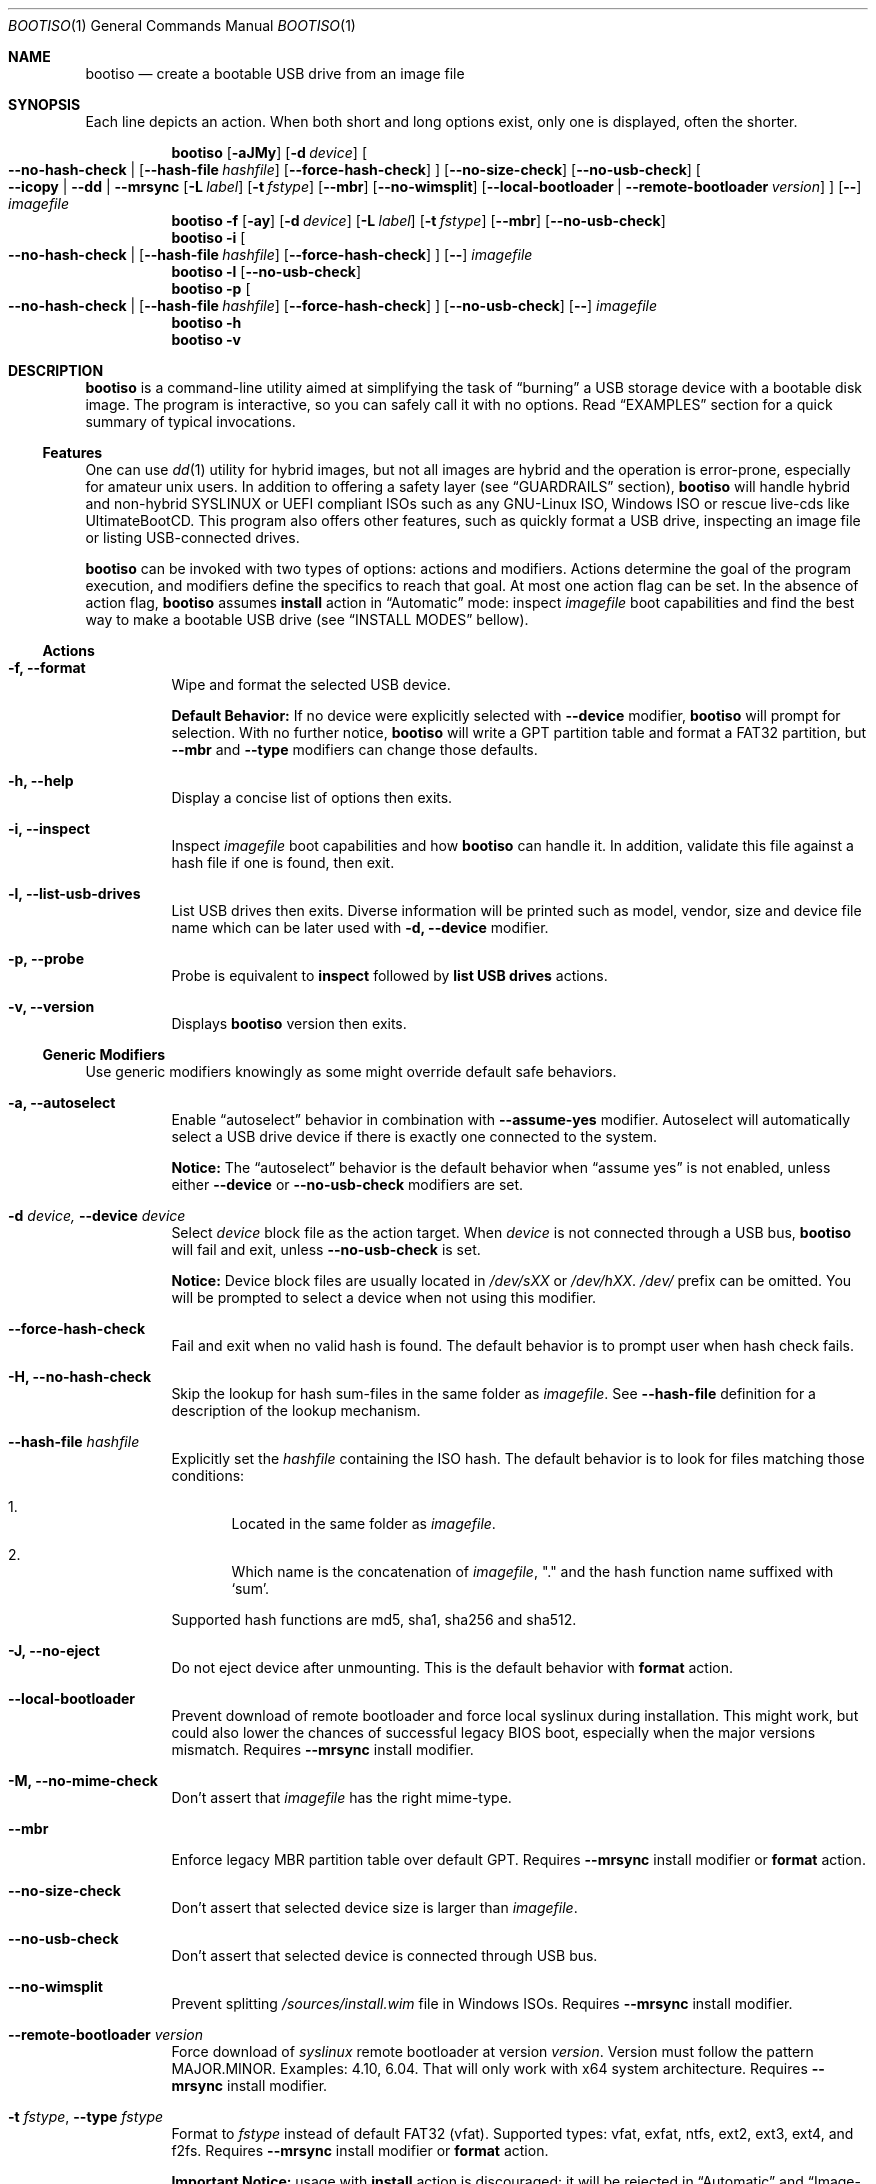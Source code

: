 .\" The following commands are required for all man pages. 
.Dd April 19, 2020
.Dt BOOTISO 1
.Os bootiso 4.0.0-alpha.0
.Sh NAME 
.Nm bootiso 
.Nd create a bootable USB drive from an image file
.
.
.Sh SYNOPSIS 
.\" Install action
Each line depicts an action. When both short and long options exist, only
one is displayed, often the shorter.
.Pp
.Nm bootiso
.Op Fl aJMy
.Op Fl d Ar device
.Oo
.Cm --no-hash-check | 
.Op Cm --hash-file Ar hashfile
.Op Cm --force-hash-check
.Oc
.Op Cm --no-size-check
.Op Cm --no-usb-check
.Oo
.Cm --icopy | --dd | --mrsync
.Op Fl L Ar label
.Op Fl t Ar fstype
.Op Cm --mbr
.Op Cm --no-wimsplit
.Op Cm --local-bootloader | Cm --remote-bootloader Ar version
.Oc
.Op Cm --
.Ar imagefile
.
.\" Format action
.Nm bootiso
.Fl f
.Op Fl ay
.Op Fl d Ar device
.Op Fl L Ar label
.Op Fl t Ar fstype
.Op Cm --mbr
.Op Cm --no-usb-check
.
.\" Inspect action
.Nm bootiso
.Fl i
.Oo
.Cm --no-hash-check | 
.Op Cm --hash-file Ar hashfile
.Op Cm --force-hash-check
.Oc
.Op Cm --
.Ar imagefile
.
.\" List usb drives action
.Nm bootiso
.Fl l
.Op Cm --no-usb-check
.
.\" Probe action
.Nm bootiso
.Fl p
.Oo
.Cm --no-hash-check | 
.Op Cm --hash-file Ar hashfile
.Op Cm --force-hash-check
.Oc
.Op Cm --no-usb-check
.Op Cm --
.Ar imagefile
.
.\" Help action
.Nm bootiso
.Fl h
.
.\" Version action
.Nm bootiso
.Fl v
.
.
.Sh DESCRIPTION
.Nm
is a command-line utility aimed at simplifying the task of 
.Dq burning
a USB storage device with a bootable disk image.
The program is interactive, so you can safely call it with no options. Read
.Sx EXAMPLES
section for a quick summary of typical invocations.
.Ss Features
One can use 
.Xr dd 1
utility for hybrid images, but not all images are
hybrid and the operation is error-prone, especially for amateur unix users. In addition to
offering a safety layer (see
.Sx GUARDRAILS
section),
.Nm
will handle hybrid and non-hybrid SYSLINUX or UEFI compliant ISOs such
as any GNU-Linux ISO, Windows ISO or rescue live-cds like UltimateBootCD.
This program also offers other features, such as quickly format a USB
drive, inspecting an image file or listing USB-connected drives.
.Pp
.Nm
can be invoked with two types of options: actions and
modifiers.
Actions determine the goal of the program execution, and
modifiers define the specifics to reach that goal.
At most one action flag can be set. In the absence
of action flag,
.Nm
assumes
.Sy install
action in
.Dq Automatic
mode: inspect
.Ar imagefile
boot capabilities and find the best way to make a bootable USB drive
(see
.Sx "INSTALL MODES"
bellow).
.
.Ss Actions
.Bl -tag
.It Fl f, Cm --format
Wipe and format the selected USB device.

.Sy Default Behavior:
If no device were
explicitly selected with
.Cm --device
modifier,
.Nm
will prompt for selection. With no further notice,
.Nm
will write a GPT partition table and format a FAT32 partition,
but
.Cm --mbr
and
.Cm --type
modifiers can change those defaults.
.It Fl h, Cm --help
Display a concise list of options then exits.
.It Fl i, Cm --inspect
Inspect
.Ar imagefile
boot capabilities and how
.Nm
can handle it. In addition, validate this file
against a hash file if one is found, then exit.
.It Fl l, Cm --list-usb-drives
List USB drives then exits.
Diverse information will be printed such as model,
vendor, size and device file name which can be later used with
.Fl d, Cm --device
modifier.
.It Fl p, Cm --probe
Probe
is equivalent to
.Sy inspect
followed by 
.Sy list USB drives
actions.
.It Fl v, Cm --version
Displays
.Nm
version then exits.
.El
.Ss Generic Modifiers
Use generic modifiers knowingly as some might override default safe behaviors.
.Bl -tag
.It Fl a, Cm --autoselect
Enable
.Dq autoselect
behavior in combination with 
.Cm --assume-yes
modifier.
Autoselect will automatically select a USB drive device if there is exactly one connected
to the system.
.Pp
.Sy Notice:
The
.Dq autoselect
behavior is the default behavior when
.Dq assume yes
is not enabled, unless either
.Cm --device
or
.Cm --no-usb-check
modifiers are set.
.It Fl d Ar device, Cm --device Ar device
Select
.Ar device
block file as the action target.
When
.Ar device
is not connected through a USB bus,
.Nm
will fail and exit, unless
.Cm --no-usb-check
is set.
.Pp
.Sy Notice:
Device block files are usually located in 
.Pa /dev/sXX
or
.Pa "/dev/hXX".
.Pa /dev/
prefix can be omitted.
You will be prompted to select a device when not using this modifier.
.It Cm --force-hash-check
Fail and exit when no valid hash is found.
The default behavior is to prompt user when hash check
fails.
.It Fl H, Cm --no-hash-check
Skip the lookup for hash sum-files in the same folder as
.Ar "imagefile".
See
.Cm --hash-file
definition for a description of the lookup mechanism.
.It Cm --hash-file Ar hashfile
Explicitly set the
.Ar hashfile
containing the ISO hash. The default behavior is to look for files
matching those conditions:
.Bl -enum
.It
Located in the same folder as
.Ar "imagefile".
.It
Which name is the concatenation of
.Ar "imagefile",
"." and the hash function name suffixed with
.Ql "sum".
.El
.Pp
Supported hash functions are md5, sha1, sha256 and sha512.
.It Fl J, Cm --no-eject
Do not eject device after unmounting.
This is the default behavior with
.Sy format
action.
.It Cm --local-bootloader
Prevent download of remote bootloader and force local syslinux during installation.
This might work, but could also lower the chances of successful legacy BIOS boot, especially
when the major versions mismatch.
Requires
.Cm --mrsync
install modifier.
.It Fl M, Cm --no-mime-check
Don't assert that
.Ar imagefile
has the right mime-type.
.It Cm --mbr
Enforce legacy MBR partition table over default GPT.
Requires
.Cm --mrsync
install modifier or
.Sy format
action.
.It Cm --no-size-check
Don't assert that selected device size is larger than
.Ar "imagefile".
.It Cm --no-usb-check
Don't assert that selected device is connected through USB bus.
.It Cm --no-wimsplit
Prevent splitting
.Pa /sources/install.wim
file in Windows ISOs. Requires
.Cm --mrsync
install modifier.
.It Cm --remote-bootloader Ar version
Force download of
.Xr syslinux
remote bootloader at version
.Ar "version".
Version must follow the pattern MAJOR.MINOR.
Examples: 4.10, 6.04.
That will only work with x64 system architecture.
Requires
.Cm --mrsync
install modifier.
.
.It Fl t Ar "fstype", Cm --type Ar fstype
Format to
.Ar fstype
instead of default FAT32 (vfat).
Supported types: vfat, exfat, ntfs, ext2, ext3, ext4, and f2fs.
Requires
.Cm --mrsync
install modifier or
.Sy format
action.
.Pp
.Sy Important Notice:
usage with
.Sy install
action is discouraged: it will be rejected in
.Dq Automatic
and
.Dq Image-Copy
modes, and could prevent UEFI boot in
.Dq Mount-Rsync
mode since the UEFI standard mandates a FAT32 partition.
.It Fl L Ar "label", Cm --label Ar label
Set partition label as
.Ar label
instead of inferring. 
.Nm
will cut labels which
are too long regarding the selected filesystem limitations.
Requires
.Cm --mrsync
install modifier or
.Sy format
action.
.Pp
.Sy Note:
It cannot work in
.Dq Image-Copy
install mode.
.It Fl y, Cm --assume-yes
Don't prompt for confirmation before erasing and partitioning USB
device.
.It Cm --
Posix end of options.
.Nm
will not process any option after this flag
and treat the upcoming item as
.Ar "imagefile".
.El
.
.Ss Install mode modifiers
These modifiers only apply to default
.Sy install
action, and override
.Dq Automatic
mode (see
.Sx "INSTALL MODES"
bellow).
.Bl -tag
.It Cm "--icopy", Cm --dd
Override
.Dq Automatic
mode and install
.Ar imagefile
in
.Dq Image-Copy
mode. 
.It Cm --mrsync
Override
.Dq Automatic
mode and install
.Ar imagefile
in
.Dq Mount-Rsync
mode.
.El
.
.
.Sh INSTALL MODES
.Pp
.Nm
has three way of performing the
.Sy install 
action.
.Bl -tag
.It Em Automatic
In the default 
.Dq Automatic
mode,
.Nm
will inspect
.Ar imagefile
and choose the best strategy to end up with a
bootable USB stick. These strategies are described in the bellow two modes.
It is advised no to enforce any strategy and let
.Nm
choose.
Invoke
.Cm --inspect
action flag to print identified boot capabilities and the strategy picked up by
.Nm "."
.It Em Image-Copy
In 
.Dq Image-Copy
mode enforceable with 
.Cm --icopy
install modifier,
.Nm
uses
.Xr dd 1
utility to make a raw copy of the ISO.
This is perfectly appropriate when the ISO file is aimed both at disk drives and CDs.
These are special ISOs which have been generated with 
.Xr isohybrid 1 .
A vast majority of GNU-Linux images are shipped with this feature.
.It Em Mount-Rsync
In
.Dq Mount-Rsync
mode enforceable with
.Cm --mrsync
install modifier,
.Nm
creates one partition and a partition table in the USB drive and copy files
from mounted ISO. The behavior will change depending on the presence of special files to
identify wether legacy BIOS boot or UEFI boot should be preferred.
.Nm
will check conditions to figure out which one to choose:
.Bl -enum
.It
If 
.Pa /efi/boot/*
boot files exist, choose UEFI boot, GPT partition table
and FAT32 filesystem mandated by the standard. In which case, if a Windows
.Pa /sources/install.wim
file is found, 
.Xr wimlib-imagex 1
will be used to circumvent FAT32 filesystem size limitations.
You can prevent this behavior with 
.Cm --no-wimsplit
modifier flag. You can also enforce MBR partition table with
.Cm --mbr
modifier flag.
.It
If  
.Xr syslinux 1
configuration files are found, it will install the
.Xr syslinux
bootloader to allow legacy BIOS boot and select MBR partition table.
When the local version of
.Xr syslinux
doesn't match ISO version, it will attempt to download the
closest version available in
.UR https://www.kernel.org
https://www.kernel.org
.UE
unless
.Cm --local-bootloader
flag is set.
When invoked with
.Cm --remote-bootloader Ar version
modifier,
.Nm
will ignore local version check and forces download of the
kernel.org version at
.Ar "version".
.It
If none of the above conditions are met,
.Nm
will fail and exit.
.El
.El
.
.
.Sh GUARDRAILS
.Nm
performs a set of tests with user safety and confidence in mind:
.Bl -bullet
.It
Checks
.Ar imagefile
hash sum against a hash file if one found. Supported hash algorithms
are md5, sha1, sha256 and sha512.
.It
Checks 
.Ar imagefile
mime-type with 
.Xr file 1
utility.
.It
Asserts selected device is connected through USB preventing system damages and exit
if it doesn't, with
.Xr udevadm 8
utility.
.It
Asserts that selected item is not a partition and exit if it doesn't, with
.Xr lsblk 8 .
.It
Asserts that selected image is not larger than selected device.
.It
Prompts for confirmation before erasing and paritioning USB device.
.El
.
.
.Sh ENVIRONMENT
.Bl -tag
.It Ev SYSLINUX_LIB_ROOT
Set syslinux assets root, where MBR program file will be searched. Defaults to
.Pa /usr/lib/syslinux .
.It Ev XDG_DOWNLOAD_DIR
This variable is read by shell completion scripts to look up for image files. Defaults to
.Pa ~/Downloads .
See
.Xr xdg-user-dir 1 .
.El
.
.
.Sh EXAMPLES
.Bl -tag
.It Sy Probe
To have a quick feedback, probe around to check
.Nm
capabilities with given
.Dq file.iso
and list USB drives candidates:
.Pp
.D1 Nm Fl p No file.iso
.Pp
Alternatively, you can use
.Fl i
action flag to solely inspect
.Dq file.iso
or
.Fl l
action flag to solely list USB drives.
.It Sy Install
With the default
.Sy install
action in
.Dq Automatic
mode, give 
.Dq file.iso
as sole argument and you'll be prompted to select from available USB drives.
If there is only one USB device connected,
.Nm
will automatically select it:
.Pp
.D1 Nm No file.iso
.Pp
You can also explicitly set the target USB device:
.Pp
.D1 Nm Fl d No /dev/sde file.iso
.Pp
Avoid being prompted before writting to USB drive and autoselect device when there is
exactly one connected:
.Pp
.D1 Nm Fl ay No file.iso
.It Sy Format
Format the USB drive to NTFS and label it 
.Dq "SONY JOE".
Be careful with the label name, which size and character set is limited by the
target filesystem:
.Pp
.D1 Nm Fl ft No ntfs Fl L No 'SONY JOE'
.El
.Sh DIAGNOSTICS
The
.Nm
utility exits 0 on success, >0 on error. Error exit status < 64 depict
unfavorable conditions external to the program such as a missing file.
On the other hand, exit status superior or equal to 64 depict an execution failure.
.
.Bl -tag
.It Sy 0
Success.
.It Sy 1
Assertion failed: a safety check has not passed. See
.Sx "GUARDRAILS".
.It Sy 2
Synopsis noncompliance: program invocation does not match any known combination of options and operands.
.It Sy 3
Missing boot capabilities:
.Ar imagefile
does not have boot capabilities
.Nm
knows of.
.It Sy 4
Missing file: a file provided as option argument or operand does not exist.
.It Sy 5
Bad file: a file provided as option argument or operand exist, but is not of the expected format.
.It Sy 6
Missing device: a device provided as option argument does not exist.
.It Sy 7
Bad device: a device provided as option argument exists in filesystem, but is not a device node.
.It Sy 8
No device: there are no drives matching criterion.
.It Sy 9
Missing dependency:
.Nm
is missing a program.
.It Sy 10
Host unreachable: an operation involving network access could not be performed with host.
.It Sy 11
User aborted: the action was cancelled by user.
.It Sy 12
Missing privilege: you need to run this command as root.
.It Sy 64
Internal I/O error.
.It Sy 65
Internal state error.
.It Sy 66
Internal third party error.
.El
.
.
.Sh COPYRIGHT
Copyright Jules Sam. Randolph.
License MIT
.UR https://opensource.org/licenses/MIT
\%https://opensource.org/licenses/MIT
.ER
.BR
This is free software: you are free to change and redistribute it.  There is NO WARRANTY, to the extent permitted by law.
.Sh SEE ALSO
.\" Should be sorted by section and alphabetically
.Xr dd 1 ,
.Xr isohybrid 1 ,
.Xr syslinux 1 ,
.Xr wimlib-imagex 1
.
.
.Sh COMPATIBILITY
.Nm
should work with any terminal emulator and the linux console. More specifically, the output device should
support the following features:
.Bl -bullet
.It
ASCII character set.
.It
ECMA-48 SGR sequences to feature color, bold and underline
text attributes as documented in
.Xr console_codes "4".
.El
.
.
.Sh STANDARDS
.Nm
is compliant with
.St "-p1003.1-2008",
Ch. 12,
.Dq "Utility Conventions".
.
.
.\" .Sh HISTORY
.Sh AUTHORS
.An "Jules Sam. Randolph" Aq "jules.sam.randolph@gmail.com"
.
.
.Sh CAVEATS
.Nm
logic becomes fuzzy when not in
.Dq Image-Copy
mode. It leads to limitations:
.Bl -bullet
.It
.Nm
cannot handle partition tables mapping more than one partition in
.Dq Mount-Rsync
mode.
.It
When we refer to 
.Dq UEFI
or
.Dq legacy BIOS
boot capabilities in this manual, the user is expected to confirm that the computer on which to USB-boot has such capabilities.
.It
Remote booloader
.Xr syslinux
feature only work in x64 systems.
.El
.
.
.\" .Sh BUGS
